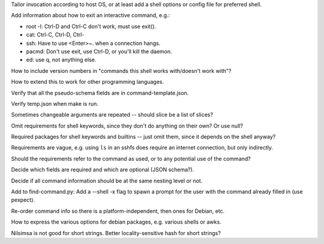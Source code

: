 Tailor invocation according to host OS,
or at least add a shell options or config file for preferred shell.

Add information about how to exit an interactive command, e.g.:

- root -l:  Ctrl-D and Ctrl-C don't work, must use exit().
- cat: Ctrl-C, Ctrl-D, Ctrl-\
- ssh: Have to use <Enter>~. when a connection hangs.
- pacmd: Don't use exit, use Ctrl-D, or you'll kill the daemon.
- ed: use q, not anything else.

How to include version numbers in "commands this shell works with/doesn't work with"?

How to extend this to work for other programming languages.

Verify that all the pseudo-schema fields are in command-template.json.

Verify temp.json when make is run.

Sometimes changeable arguments are repeated -- should slice be a list of slices?

Omit requirements for shell keywords, since they don't do anything on their own? Or use null?

Required packages for shell keywords and builtins -- just omit them, since it depends on the shell anyway?

Requirements are vague, e.g. using ``ls`` in an sshfs does require an internet connection, but only indirectly.

Should the requirements refer to the command as used, or to any potential use of the command?

Decide which fields are required and which are optional (JSON schema?).

Decide if all command information should be at the same nesting level or not.

Add to find-command.py: Add a --shell -x flag to spawn a prompt for the user with the command already filled in (use pexpect).

Re-order command info so there is a platform-independent, then ones for Debian, etc.

How to express the various options for debian packages, e.g. various shells or awks.

Nilsimsa is not good for short strings. Better locality-sensitive hash for short strings?
